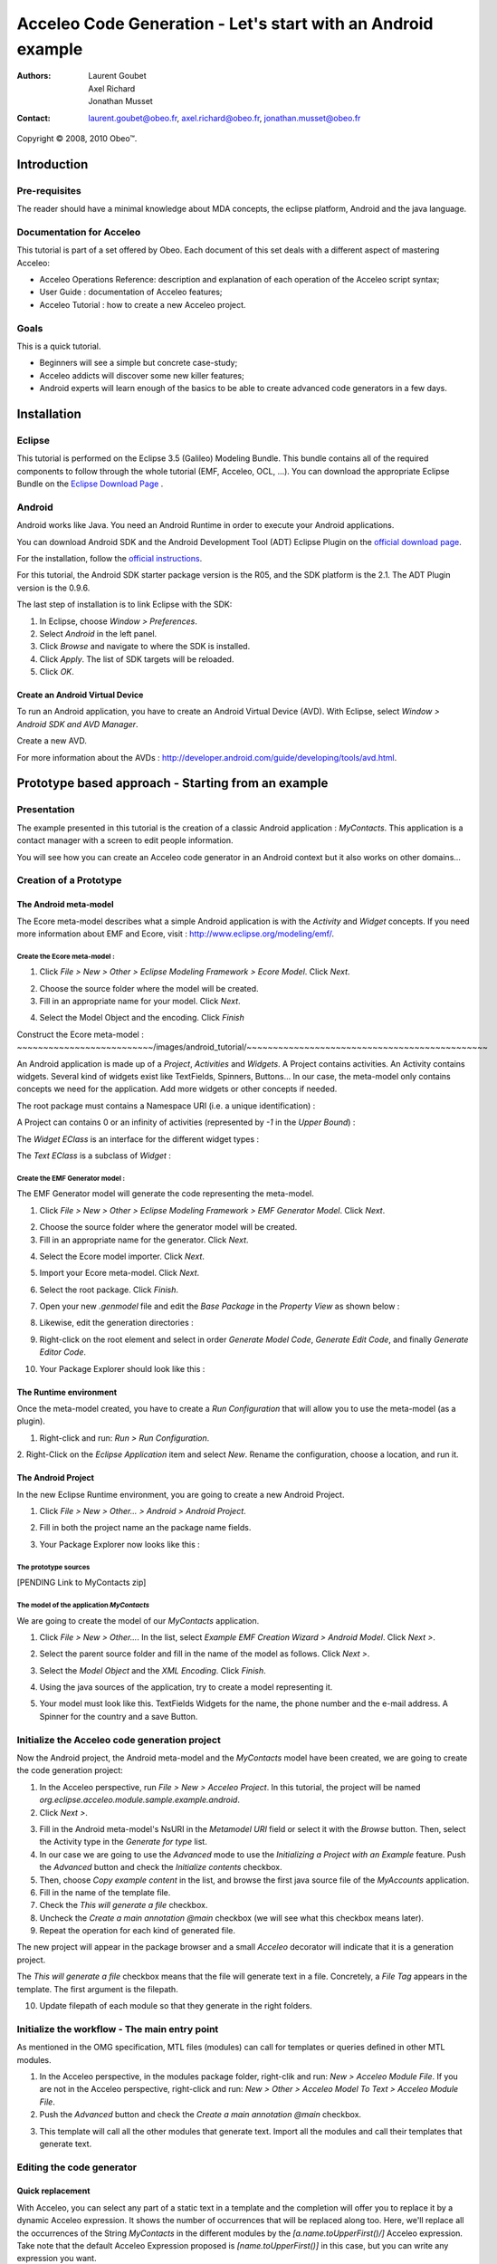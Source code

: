 ================================================================================
Acceleo Code Generation - Let's start with an Android example
================================================================================

:Authors:
	Laurent Goubet,
	Axel Richard,
	Jonathan Musset
:Contact:
	laurent.goubet@obeo.fr,
	axel.richard@obeo.fr,
	jonathan.musset@obeo.fr

Copyright |copy| 2008, 2010 Obeo\ |trade|.

.. |copy| unicode:: 0xA9 
.. |trade| unicode:: U+2122

Introduction
================================================================================

Pre-requisites
--------------------------------------------------------------------------------

The reader should have a minimal knowledge about MDA concepts, the eclipse
platform, Android and the java language.

Documentation for Acceleo
--------------------------------------------------------------------------------

This tutorial is part of a set offered by Obeo. Each document of this set deals 
with a different aspect of mastering Acceleo:

- Acceleo Operations Reference: description and explanation of each operation of the Acceleo script syntax;
- User Guide : documentation of Acceleo features;
- Acceleo Tutorial : how to create a new Acceleo project.

Goals
--------------------------------------------------------------------------------

This is a quick tutorial.

- Beginners will see a simple but concrete case-study;
- Acceleo addicts will discover some new killer features;
- Android experts will learn enough of the basics to be able to create advanced code generators in a few days.

Installation
================================================================================

Eclipse
--------------------------------------------------------------------------------

This tutorial is performed on the Eclipse 3.5 (Galileo) Modeling Bundle. 
This bundle contains all of the required components to follow through the whole tutorial (EMF, 
Acceleo, OCL, ...). You can download the appropriate Eclipse Bundle on the
`Eclipse Download Page <http://www.eclipse.org/downloads/>`_ .

Android
--------------------------------------------------------------------------------

Android works like Java. You need an Android Runtime in order to execute
your Android applications. 

You can download Android SDK and the Android Development Tool (ADT) Eclipse Plugin
on the `official download page <http://developer.android.com/sdk/index.html>`_.

For the installation, follow the
`official instructions <http://developer.android.com/sdk/installing.html>`_.

For this tutorial, the Android SDK starter package version is the R05, and the
SDK platform is the 2.1. The ADT Plugin version is the 0.9.6.

The last step of installation is to link Eclipse with the SDK:
 
1. In Eclipse, choose *Window > Preferences*.
2. Select *Android* in the left panel.
3. Click *Browse* and navigate to where the SDK is installed.
4. Click *Apply*. The list of SDK targets will be reloaded. 
5. Click *OK*.

.. image:: ../images/android_tutorial/android_Add_SDK.png

Create an Android Virtual Device
________________________________________________________________________________

To run an Android application, you have to create an Android Virtual Device 
(AVD). With Eclipse, select *Window > Android SDK and AVD Manager*. 

.. image:: ../images/android_tutorial/android_SDK_Manager.png

Create a new AVD.

.. image:: ../images/android_tutorial/android_Create_New_AVD.png

For more information about the AVDs : 
http://developer.android.com/guide/developing/tools/avd.html.

Prototype based approach - Starting from an example
================================================================================

Presentation
--------------------------------------------------------------------------------

The example presented in this tutorial is the creation of a classic Android 
application : *MyContacts*. This application is a contact manager with a screen
to edit people information.

You will see how you can create an Acceleo code generator in an Android context 
but it also works on other domains...

.. image:: ../images/android_tutorial/android_Add_Contact.png

.. image:: ../images/android_tutorial/android_Edit_Contact.png


Creation of a Prototype
--------------------------------------------------------------------------------

The Android meta-model
________________________________________________________________________________

The Ecore meta-model describes what a simple Android application is with the 
*Activity* and *Widget* concepts. If you need more information about EMF and Ecore,
visit : http://www.eclipse.org/modeling/emf/.

Create the Ecore meta-model :
~~~~~~~~~~~~~~~~~~~~~~~~~~~~~~~~~~~~~~~~~~~~~~~~~~~~~~~~~~~~~~~~~~~~~~~~~~~~~~~~

1. Click *File > New > Other > Eclipse Modeling Framework > Ecore Model*. Click *Next*. 

.. image:: ../images/android_tutorial/android_Create_Metamodel.png

2. Choose the source folder where the model will be created.
3. Fill in an appropriate name for your model. Click *Next*.

.. image:: ../images/android_tutorial/android_Create_Metamodel_2.png

4. Select the Model Object and the encoding. Click *Finish*

.. image:: ../images/android_tutorial/android_Create_Metamodel_3.png

Construct the Ecore meta-model :
~~~~~~~~~~~~~~~~~~~~~~~~~~/images/android_tutorial/~~~~~~~~~~~~~~~~~~~~~~~~~~~~~~~~~~~~~~~~~~~~~~

An Android application is made up of a *Project*, *Activities* and *Widgets*. A 
Project contains activities. An Activity contains widgets. Several kind of 
widgets exist like TextFields, Spinners, Buttons... In our case, the meta-model
only contains concepts we need for the application. Add more widgets or other
concepts if needed.

.. image:: ../images/android_tutorial/android_Metamodel.png

The root package must contains a Namespace URI (i.e. a unique identification) :

.. image:: ../images/android_tutorial/android_Metamodel_2.png

A Project can contains 0 or an infinity of activities (represented by *-1* in the
*Upper Bound*) :

.. image:: ../images/android_tutorial/android_Metamodel_3.png

The *Widget EClass* is an interface for the different widget types :

.. image:: ../images/android_tutorial/android_Metamodel_4.png

The *Text EClass* is a subclass of *Widget* :

.. image:: ../images/android_tutorial/android_Metamodel_5.png

Create the EMF Generator model :
~~~~~~~~~~~~~~~~~~~~~~~~~~~~~~~~~~~~~~~~~~~~~~~~~~~~~~~~~~~~~~~~~~~~~~~~~~~~~~~~

The EMF Generator model will generate the code representing the meta-model.

1. Click *File > New > Other > Eclipse Modeling Framework > EMF Generator Model*. Click *Next*.

.. image:: ../images/android_tutorial/android_Create_Metamodel_4.png

2. Choose the source folder where the generator model will be created.
3. Fill in an appropriate name for the generator. Click *Next*.

.. image:: ../images/android_tutorial/android_Create_Metamodel_5.png

4. Select the Ecore model importer. Click *Next*.

.. image:: ../images/android_tutorial/android_Create_Metamodel_6.png

5. Import your Ecore meta-model. Click *Next*.

.. image:: ../images/android_tutorial/android_Create_Metamodel_7.png

6. Select the root package. Click *Finish*.

.. image:: ../images/android_tutorial/android_Create_Metamodel_8.png

7. Open your new *.genmodel* file and edit the *Base Package* in the *Property View* as shown below :

.. image:: ../images/android_tutorial/android_Create_Metamodel_9.png

8. Likewise, edit the generation directories :

.. image:: ../images/android_tutorial/android_Create_Metamodel_10.png

9. Right-click on the root element and select in order *Generate Model Code*, *Generate Edit Code*, and finally *Generate Editor Code*.

.. image:: ../images/android_tutorial/android_Create_Metamodel_11.png

10. Your Package Explorer should look like this :

.. image:: ../images/android_tutorial/android_Create_Metamodel_12.png

The Runtime environment
________________________________________________________________________________

Once the meta-model created, you have to create a *Run Configuration* that will 
allow you to use the meta-model (as a plugin).

1. Right-click and run: *Run > Run Configuration*.

.. image:: ../images/android_tutorial/android_Eclipse_Runtime.png

2. Right-Click on the *Eclipse Application* item and select *New*. Rename the
configuration, choose a location, and run it.

.. image:: ../images/android_tutorial/android_Eclipse_Runtime_2.png

The Android Project
________________________________________________________________________________

In the new Eclipse Runtime environment, you are going to create a new Android 
Project.

1. Click *File > New > Other... > Android > Android Project*.

.. image:: ../images/android_tutorial/android_Create_New_Android_Project.png

2. Fill in both the project name an the package name fields.

.. image:: ../images/android_tutorial/android_Create_New_Android_Project_2.png

3. Your Package Explorer now looks like this :

.. image:: ../images/android_tutorial/android_Create_New_Android_Project_3.png

The prototype sources
~~~~~~~~~~~~~~~~~~~~~~~~~~~~~~~~~~~~~~~~~~~~~~~~~~~~~~~~~~~~~~~~~~~~~~~~~~~~~~~~

[PENDING Link to MyContacts zip]

The model of the application *MyContacts*
~~~~~~~~~~~~~~~~~~~~~~~~~~~~~~~~~~~~~~~~~~~~~~~~~~~~~~~~~~~~~~~~~~~~~~~~~~~~~~~~

We are going to create the model of our *MyContacts* application.

1. Click *File > New > Other...*. In the list, select *Example EMF Creation Wizard > Android Model*. Click *Next >*.

.. image:: ../images/android_tutorial/android_Create_New_Model.png

2. Select the parent source folder and fill in the name of the model as follows. Click *Next >*.

.. image:: ../images/android_tutorial/android_Create_New_Model_2.png

3. Select the *Model Object* and the *XML Encoding*. Click *Finish*.

.. image:: ../images/android_tutorial/android_Create_New_Model_3.png

4. Using the java sources of the application, try to create a model representing it.

.. image:: ../images/android_tutorial/android_Create_New_Model_4.png

5. Your model must look like this. TextFields Widgets for the name, the phone number and the e-mail address. A Spinner for the country and a save Button. 

.. image:: ../images/android_tutorial/android_Create_New_Model_5.png

Initialize the Acceleo code generation project
--------------------------------------------------------------------------------

Now the Android project, the Android meta-model and the *MyContacts* model have 
been created, we are going to create the code generation project:

1. In the Acceleo perspective, run *File > New > Acceleo Project*. In this tutorial, the project will be named *org.eclipse.acceleo.module.sample.example.android*.
2. Click *Next >*.

.. image:: ../images/android_tutorial/android_Create_New_Acceleo_Project.png

3. Fill in the Android meta-model's NsURI in the *Metamodel URI* field or select it with the *Browse* button. Then, select the Activity type in the *Generate for type* list.
4. In our case we are going to use the *Advanced* mode to use the *Initializing a Project with an Example* feature. Push the *Advanced* button and check the *Initialize contents* checkbox.
5. Then, choose *Copy example content* in the list, and browse the first java source file of the *MyAccounts* application.
6. Fill in the name of the template file.
7. Check the *This will generate a file* checkbox.
8. Uncheck the *Create a main annotation @main* checkbox (we will see what this checkbox means later).
9. Repeat the operation for each kind of generated file.

.. image:: ../images/android_tutorial/android_Create_New_Acceleo_Project_2.png

The new project will appear in the package browser and a small *Acceleo* 
decorator will indicate that it is a generation project.

.. image:: ../images/android_tutorial/android_Package_Explorer.png

The *This will generate a file* checkbox means that the file will generate text 
in a file. Concretely, a *File Tag* appears in the template. The first argument 
is the filepath. 

10. Update filepath of each module so that they generate in the right folders.

.. image:: ../images/android_tutorial/android_Update_Filepath.png

Initialize the workflow - The main entry point
--------------------------------------------------------------------------------

As mentioned in the OMG specification, MTL files (modules) can call for templates or queries defined in other MTL modules.

1. In the Acceleo perspective, in the modules package folder, right-clik and run: *New > Acceleo Module File*. If you are not in the Acceleo perspective, right-click and run: *New > Other > Acceleo Model To Text > Acceleo Module File*.
2. Push the *Advanced* button and check the *Create a main annotation @main* checkbox.

.. image:: ../images/android_tutorial/android_New_Module_File.png

3. This template will call all the other modules that generate text. Import all the modules and call their templates that generate text.

.. image:: ../images/android_tutorial/android_Workflow.png

Editing the code generator
--------------------------------------------------------------------------------

Quick replacement
________________________________________________________________________________

With Acceleo, you can select any part of a static text in a template and the
completion will offer you to replace it by a dynamic Acceleo expression. It 
shows the number of occurrences that will be replaced along too. Here, we'll replace
all the occurrences of the String *MyContacts* in the different modules by the 
*[a.name.toUpperFirst()/]* Acceleo expression. Take note that the default 
Acceleo Expression proposed is *[name.toUpperFirst()]* in this case, but you can
write any expression you want.

.. image:: ../images/android_tutorial/android_Quick_Replacment.png

The expressions are automatically updated as you change the selected one.

.. image:: ../images/android_tutorial/android_Quick_Replacment_2.png

Quick hierarchy tree
________________________________________________________________________________

As For/If
~~~~~~~~~~~~~~~~~~~~~~~~~~~~~~~~~~~~~~~~~~~~~~~~~~~~~~~~~~~~~~~~~~~~~~~~~~~~~~~~

In the Android meta-model, you have different types of Widgets, like Text, 
Spinner, Button... Acceleo provides a way to customize quickly your code, 
and manage the different possibilities. With the combo *For/If*, you can apply
a specific treatment to each kind of Widgets.

1. In the modules that contains Widgets declarations or calls, select them and then right-click and run: *Source > As For/If*.

.. image:: ../images/android_tutorial/android_As_For_If.png

Each kind of Widget is isolated.

.. image:: ../images/android_tutorial/android_As_For_If_2.png

2. Then key in the appropriate type of Widget in each condition.

.. image:: ../images/android_tutorial/android_As_For_If_3.png

3. Leave just one TextField declaration and delete the other ones. Complete it by changing the static name of Widgets with a dynamic Acceleo expression by using the *Quick replacement* tool.

.. image:: ../images/android_tutorial/android_As_For_If_4.png

4. Repeat for the other files.

.. image:: ../images/android_tutorial/android_As_For_If_5.png

Be careful with the *For Loop*. Inside of it, use an explicit call for the name of the Activity.

.. image:: ../images/android_tutorial/android_As_For_If_6.png

Extract Template
~~~~~~~~~~~~~~~~~~~~~~~~~~~~~~~~~~~~~~~~~~~~~~~~~~~~~~~~~~~~~~~~~~~~~~~~~~~~~~~~

You can also use the *Extract Template* tool by selecting a static text, 
right-click and run: *Refactor > Extract Template...*.

.. image:: ../images/android_tutorial/android_Extract_Template.png

Rename and edit your new template.

.. image:: ../images/android_tutorial/android_Extract_Template_2.png

Quick fixes
~~~~~~~~~~~~~~~~~~~~~~~~~~~~~~~~~~~~~~~~~~~~~~~~~~~~~~~~~~~~~~~~~~~~~~~~~~~~~~~~

The Quick fixes allow you to create templates and queries easily. When you are
in an Acceleo expression, write the name of the template/query you want to 
create and then right-click and run: *Quick Fix*. Then, you can choose the
adapted operation you want, like *Create template - after last member*.

.. image:: ../images/android_tutorial/android_Quick_Fix.png

Fill in the template body.

.. image:: ../images/android_tutorial/android_Quick_Fix_2.png

Use this new template.

.. image:: ../images/android_tutorial/android_Quick_Fix_3.png

Run and test the generated version of the prototype
--------------------------------------------------------------------------------

You are ready to run and test your own version of the application. 

Generate the code
________________________________________________________________________________

1. Delete the original source files.

.. image:: ../images/android_tutorial/android_Run_And_Test.png

2. We'll create the generator's *Run configuration*. Right-click on the main entry point module and run: *Run As > Launch Acceleo Application*.
3. Select the *MyContacts* model in the *Model* field.
4. Select the target folder, where the new source files will be generated.

.. image:: ../images/android_tutorial/android_Run_And_Test_2.png

5. Push the *Run* button.
6. That's it! The files have been generated in the Android project.

Run the application
________________________________________________________________________________

1. Now, let's create the Android application's *Run configuration*. Right-click on the Android project and run: *Run As > Run Configurations*.
2. Right-clik on the *Android Application* item in the list and select *New*.
3. Change the configuration name.
4. In the *Project* panel, click *Browse* to select the Android application.
5. In the *Launch Action* panel, select the *Launch* radiobutton and choose *MyContactsList* Activity.

.. image:: ../images/android_tutorial/android_Run_And_Test_3.png

6. Push the *Run* button. Here we go ! Your own Android *MyContacts* application is running.

Run on other models to create new applications...
--------------------------------------------------------------------------------

Your generation project is reusable with another model. In a few clicks, you can
create a model of an application that will count the OlympicGames medals and 
generate it !

1. Create the model such as on :

.. image:: ../images/android_tutorial/android_Run_With_Another_Model.png

2. Update the Acceleo *Run Configuration*.

.. image:: ../images/android_tutorial/android_Run_With_Another_Model_2.png

3. Generate the code.

.. image:: ../images/android_tutorial/android_Run_With_Another_Model_3.png

4. Update the Android *Run Configuration*. 

.. image:: ../images/android_tutorial/android_Run_With_Another_Model_4.png

5. Launch and see the result !

.. image:: ../images/android_tutorial/android_Olympic_Games.png
.. image:: ../images/android_tutorial/android_Olympic_Games_2.png

A little bit about incremental generation
--------------------------------------------------------------------------------

The incremental generation consist in defining specific zones with user tags 
[protected] in order to keep you own code between the generations.

1. Select the code you want to keep, right-click and run: *Source > As Protected Area*.

.. image:: ../images/android_tutorial/android_User_Code_2.png

User tags now surround your initial code selection.

.. image:: ../images/android_tutorial/android_User_Code_3.png

2. Comment the *User tags*, and cut the code inside the tags. 

.. image:: ../images/android_tutorial/android_User_Code_4.png

3. Launch a generation. You can see the *User tags* in the generated file.

.. image:: ../images/android_tutorial/android_User_Code_5.png

4. Paste the code inside the protected tags in the generated source file.

.. image:: ../images/android_tutorial/android_User_Code_6.png

From now on, the code inside the *User tags* will be kept by any subsequent 
generation. Manual code entered outside of the *User tags* will be ignored and
overwritten on the next generation. In this example, the "BAD CODE" String will not
be there after the next generation, because it has been written outside *User tags*
in a generated file.

Workbench Acceleo views
--------------------------------------------------------------------------------

Acceleo provides tools to easily edit and maintain the code.

The *Result View*
________________________________________________________________________________

The *Result View* shows how the text, the templates, and the models are 
synchronized. 
After a generation, select any element in the *Result View* and the associated
generated code will be highlighted. Likewise, select any piece of code in a
generated file, and you will see the associated element in the *Result View*.

.. image:: ../images/android_tutorial/android_Result_View.png

You can also right-click on an element in the *Result View* and run: 
*Open declaration*. This will open the Acceleo expression associated with the 
element.

.. image:: ../images/android_tutorial/android_Result_View_2.png

The *Patterns View*
________________________________________________________________________________

The *Patterns View* is a tooling view where you can define you own completion 
proposal item for the Acceleo editor.

As an example, if you want to define a query for each kind of Widget, check 
*[query] for all selected types* and each kind of Widgets. Then, in a module, 
the completion will propose the pattern you defined.

.. image:: ../images/android_tutorial/android_Generation_Patterns_View.png

Just rename the queries and add the return type.

.. image:: ../images/android_tutorial/android_Generation_Patterns_View_2.png

The *Overrides View*
________________________________________________________________________________

The *Overrides View* is an entry point to easily override an existing template 
behavior.

In the *Overrides View*, select the template you want to override. Then, in a 
module, the completion will offer to override the template you selected.

.. image:: ../images/android_tutorial/android_Overrides_View.png

.. image:: ../images/android_tutorial/android_Overrides_View_2.png

Conclusion
================================================================================

Now you can make a complete Android code generator with more widgets...

The original project sources : [PENDING sources of the original project]

This tutorial also exists in a slide-presentation version : [PENDING original eCon presentation]

